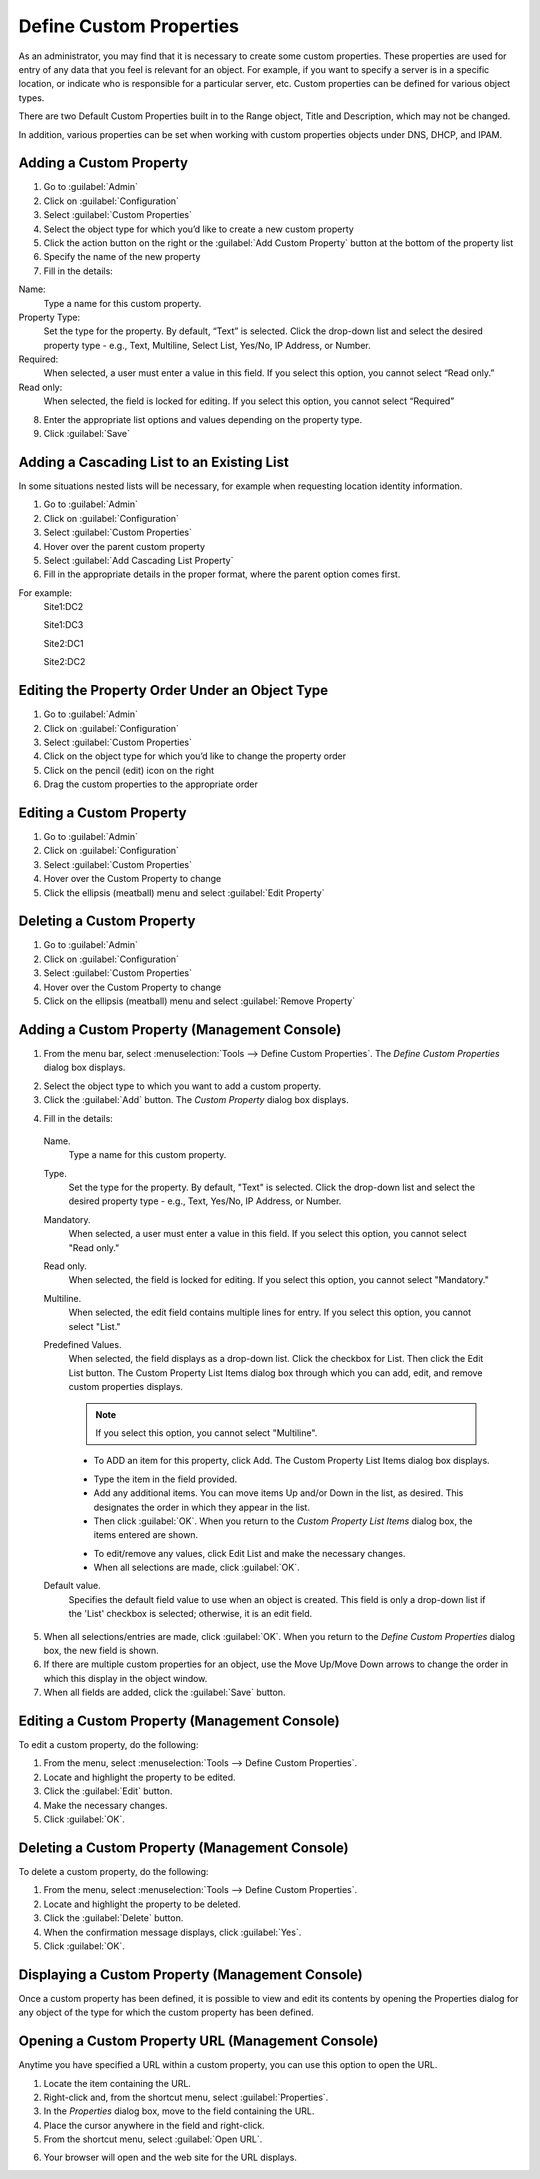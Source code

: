 .. meta::
   :description: Defining and adding custom properties used for entry of relevant data  
   :keywords: Micetro custom properties
   
.. _admin-custom-properties:

Define Custom Properties
========================

As an administrator, you may find that it is necessary to create some custom properties. These properties are used for entry of any data that you feel is relevant for an object. For example, if you want to specify a server is in a specific location, or indicate who is responsible for a particular server, etc. Custom properties can be defined for various object types.

There are two Default Custom Properties built in to the Range object, Title and Description, which may not be changed. 

.. image:: ../../images/title-custom-property.png
  :width: 80%
  :align: center

In addition, various properties can be set when working with custom properties objects under DNS, DHCP, and IPAM.

Adding a Custom Property
-------------------------
1.	Go to :guilabel:`Admin`

2.	Click on :guilabel:`Configuration`

3.	Select :guilabel:`Custom Properties`

4.	Select the object type for which you’d like to create a new custom property

5.	Click the action button on the right or the :guilabel:`Add Custom Property` button at the bottom of the property list

6.	Specify the name of the new property

7.	Fill in the details:

Name:
   Type a name for this custom property.

Property Type:
   Set the type for the property. By default, “Text” is selected. Click the drop-down list and select the desired property type - e.g., Text, Multiline, Select List, Yes/No, IP    Address, or Number.

Required:
   When selected, a user must enter a value in this field. If you select this option, you cannot select “Read only.”

Read only:
   When selected, the field is locked for editing. If you select this option, you cannot select “Required”

.. image:: ../../images/create-custom-property.jpg
  :width: 80%
  :align: center

8.	Enter the appropriate list options and values depending on the property type.

9.	Click :guilabel:`Save`


Adding a Cascading List to an Existing List
-------------------------------------------

In some situations nested lists will be necessary, for example when requesting location identity information. 

1.	Go to :guilabel:`Admin`

2.	Click on :guilabel:`Configuration`

3.	Select :guilabel:`Custom Properties`

4.	Hover over the parent custom property

5.	Select :guilabel:`Add Cascading List Property`

6.	Fill in the appropriate details in the proper format, where the parent option comes first. 

For example: 
   Site1:DC2
   
   Site1:DC3
   
   Site2:DC1
   
   Site2:DC2

Editing the Property Order Under an Object Type
-----------------------------------------------

1.	Go to :guilabel:`Admin`

2.	Click on :guilabel:`Configuration`

3.	Select :guilabel:`Custom Properties`

4.	Click on the object type for which you’d like to change the property order

5.	Click on the pencil (edit) icon on the right

6.	Drag the custom properties to the appropriate order

Editing a Custom Property
-------------------------
1.	Go to :guilabel:`Admin`

2.	Click on :guilabel:`Configuration`

3.	Select :guilabel:`Custom Properties`

4.	Hover over the Custom Property to change

5.	Click the ellipsis (meatball) menu and select :guilabel:`Edit Property`

Deleting a Custom Property
--------------------------
1.	Go to :guilabel:`Admin`

2.	Click on :guilabel:`Configuration`

3.	Select :guilabel:`Custom Properties`

4.	Hover over the Custom Property to change

5.	Click on the ellipsis (meatball) menu and select :guilabel:`Remove Property`




Adding a Custom Property (Management Console)
---------------------------------------------

1. From the menu bar, select :menuselection:`Tools --> Define Custom Properties`. The *Define Custom Properties* dialog box displays.

.. image:: ../../images/admin-custom-properties.png
  :width: 80%
  :align: center

2. Select the object type to which you want to add a custom property.

3. Click the :guilabel:`Add` button. The *Custom Property* dialog box displays.

.. image:: ../../images/admin-define-custom-property.png
  :width: 60%
  :align: center

4. Fill in the details:

  Name.
    Type a name for this custom property.

  Type.
    Set the type for the property. By default, "Text" is selected. Click the drop-down list and select the desired property type - e.g., Text, Yes/No, IP Address, or Number.

  Mandatory.
    When selected, a user must enter a value in this field. If you select this option, you cannot select "Read only."

  Read only.
    When selected, the field is locked for editing. If you select this option, you cannot select "Mandatory."

  Multiline.
    When selected, the edit field contains multiple lines for entry. If you select this option, you cannot select "List."

  Predefined Values.
    When selected, the field displays as a drop-down list. Click the checkbox for List. Then click the Edit List button. The Custom Property List Items dialog box through which you can add, edit, and remove custom properties displays.

    .. note::
      If you select this option, you cannot select "Multiline".

    * To ADD an item for this property, click Add. The Custom Property List Items dialog box displays.

    .. image:: ../../images/admin-custom-property-list.png
      :width: 60%
      :align: center

    * Type the item in the field provided.

    * Add any additional items. You can move items Up and/or Down in the list, as desired. This designates the order in which they appear in the list.

    * Then click :guilabel:`OK`. When you return to the *Custom Property List Items* dialog box, the items entered are shown.

    .. image:: ../../images/admin-custom-property-2.png
      :width: 60%
      :align: center

    * To edit/remove any values, click Edit List and make the necessary changes.

    * When all selections are made, click :guilabel:`OK`.

  Default value.
    Specifies the default field value to use when an object is created. This field is only a drop-down list if the 'List' checkbox is selected; otherwise, it is an edit field.

5. When all selections/entries are made, click :guilabel:`OK`. When you return to the *Define Custom Properties* dialog box, the new field is shown.

6. If there are multiple custom properties for an object, use the Move Up/Move Down arrows to change the order in which this display in the object window.

7. When all fields are added, click the :guilabel:`Save` button.

Editing a Custom Property (Management Console)
----------------------------------------------

To edit a custom property, do the following:

1. From the menu, select :menuselection:`Tools --> Define Custom Properties`.

2. Locate and highlight the property to be edited.

3. Click the :guilabel:`Edit` button.

4. Make the necessary changes.

5. Click :guilabel:`OK`.

Deleting a Custom Property (Management Console)
-----------------------------------------------

To delete a custom property, do the following:

1. From the menu, select :menuselection:`Tools --> Define Custom Properties`.

2. Locate and highlight the property to be deleted.

3. Click the :guilabel:`Delete` button.

4. When the confirmation message displays, click :guilabel:`Yes`.

5. Click :guilabel:`OK`.

Displaying a Custom Property (Management Console)
-------------------------------------------------

Once a custom property has been defined, it is possible to view and edit its contents by opening the Properties dialog for any object of the type for which the custom property has been defined.

Opening a Custom Property URL (Management Console)
--------------------------------------------------

Anytime you have specified a URL within a custom property, you can use this option to open the URL.

1. Locate the item containing the URL.

2. Right-click and, from the shortcut menu, select :guilabel:`Properties`.

3. In the *Properties* dialog box, move to the field containing the URL.

4. Place the cursor anywhere in the field and right-click.

5. From the shortcut menu, select :guilabel:`Open URL`.

.. image:: ../../images/admin-custom-property-url.png
  :width: 60%
  :align: center

6. Your browser will open and the web site for the URL displays.
